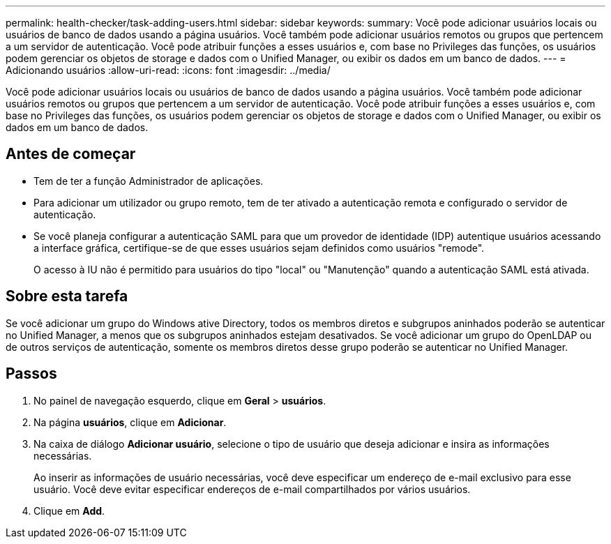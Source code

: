 ---
permalink: health-checker/task-adding-users.html 
sidebar: sidebar 
keywords:  
summary: Você pode adicionar usuários locais ou usuários de banco de dados usando a página usuários. Você também pode adicionar usuários remotos ou grupos que pertencem a um servidor de autenticação. Você pode atribuir funções a esses usuários e, com base no Privileges das funções, os usuários podem gerenciar os objetos de storage e dados com o Unified Manager, ou exibir os dados em um banco de dados. 
---
= Adicionando usuários
:allow-uri-read: 
:icons: font
:imagesdir: ../media/


[role="lead"]
Você pode adicionar usuários locais ou usuários de banco de dados usando a página usuários. Você também pode adicionar usuários remotos ou grupos que pertencem a um servidor de autenticação. Você pode atribuir funções a esses usuários e, com base no Privileges das funções, os usuários podem gerenciar os objetos de storage e dados com o Unified Manager, ou exibir os dados em um banco de dados.



== Antes de começar

* Tem de ter a função Administrador de aplicações.
* Para adicionar um utilizador ou grupo remoto, tem de ter ativado a autenticação remota e configurado o servidor de autenticação.
* Se você planeja configurar a autenticação SAML para que um provedor de identidade (IDP) autentique usuários acessando a interface gráfica, certifique-se de que esses usuários sejam definidos como usuários "remode".
+
O acesso à IU não é permitido para usuários do tipo "local" ou "Manutenção" quando a autenticação SAML está ativada.





== Sobre esta tarefa

Se você adicionar um grupo do Windows ative Directory, todos os membros diretos e subgrupos aninhados poderão se autenticar no Unified Manager, a menos que os subgrupos aninhados estejam desativados. Se você adicionar um grupo do OpenLDAP ou de outros serviços de autenticação, somente os membros diretos desse grupo poderão se autenticar no Unified Manager.



== Passos

. No painel de navegação esquerdo, clique em *Geral* > *usuários*.
. Na página *usuários*, clique em *Adicionar*.
. Na caixa de diálogo *Adicionar usuário*, selecione o tipo de usuário que deseja adicionar e insira as informações necessárias.
+
Ao inserir as informações de usuário necessárias, você deve especificar um endereço de e-mail exclusivo para esse usuário. Você deve evitar especificar endereços de e-mail compartilhados por vários usuários.

. Clique em *Add*.

